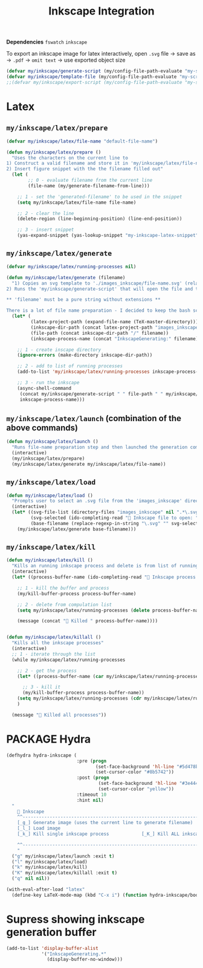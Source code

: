 #+TITLE: Inkscape Integration
#+STARTUP: overview
#+PROPERTY: header-args :tangle yes

*Dependencies*
=fswatch=
=inkscape=

To export an inkscape image for latex interactively, open =.svg= file → save as → =.pdf= → =omit text= → use exported object size

#+BEGIN_SRC emacs-lisp
  (defvar my/inkscape/generate-script (my/config-file-path-evaluate "my-scripts/inkscape/inkscape_generate.sh"))
  (defvar my/inkscape/template-file (my/config-file-path-evaluate "my-scripts/inkscape/inkscape_template.svg"))
  ;;(defvar my/inkscape/export-script (my/config-file-path-evaluate "my-scripts/inkscape/inkscape_export.sh"))
 #+END_SRC

* Latex
** =my/inkscape/latex/prepare=
#+BEGIN_SRC emacs-lisp
  (defvar my/inkscape/latex/file-name "default-file-name")

  (defun my/inkscape/latex/prepare ()
    "Uses the characters on the current line to
  1) Construct a valid filename and store it in 'my/inkscape/latex/file-name'
  2) Insert figure snippet with the the filename filled out"
    (let (
          ;; 0 - evaluate filename from the current line
          (file-name (my/generate-filename-from-line)))

      ;; 1 - set the 'generated-filename' to be used in the snippet
      (setq my/inkscape/latex/file-name file-name)

      ;; 2 - clear the line
      (delete-region (line-beginning-position) (line-end-position))

      ;; 3 - insert snippet
      (yas-expand-snippet (yas-lookup-snippet "my-inkscape-latex-snippet"))))
 #+END_SRC
** =my/inkscape/latex/generate=
#+BEGIN_SRC emacs-lisp
  (defvar my/inkscape/latex/running-processes nil)

  (defun my/inkscape/latex/generate (filename)
    "1) Copies an svg template to './images_inkscape/file-name.svg' (relative to the root directory of the latex project)
  2) Runs the 'my/inkscape/generate-script' that will open the file and track changes to it

  ,** 'filename' must be a pure string without extensions **

  There is a lot of file name preparation - I decided to keep the bash script as clean as possible so evaluate file paths here"
    (let* (
           (latex-project-path (expand-file-name (TeX-master-directory)))
           (inkscape-dir-path (concat latex-project-path "images_inkscape"))
           (file-path (concat inkscape-dir-path "/" filename))
           (inkscape-process-name (concat "InkscapeGenerating:" filename)))

      ;; 1 - create inscape directory
      (ignore-errors (make-directory inkscape-dir-path))

      ;; 2 - add to list of running processes
      (add-to-list 'my/inkscape/latex/running-processes inkscape-process-name)

      ;; 3 - run the inkscape
      (async-shell-command
       (concat my/inkscape/generate-script " " file-path " " my/inkscape/template-file)
       inkscape-process-name)))
 #+END_SRC
** =my/inkscape/latex/launch= (combination of the above commands)
#+BEGIN_SRC emacs-lisp
  (defun my/inkscape/latex/launch ()
    "Runs file-name preparation step and then launched the generation command"
    (interactive)
    (my/inkscape/latex/prepare)
    (my/inkscape/latex/generate my/inkscape/latex/file-name))
 #+END_SRC
** =my/inkscape/latex/load=
#+BEGIN_SRC emacs-lisp
  (defun my/inkscape/latex/load ()
    "Prompts user to select an .svg file from the 'images_inkscape' directory and opens it"
    (interactive)
    (let* ((svg-file-list (directory-files "images_inkscape" nil ".*\.svg"))
           (svg-selected (ido-completing-read "🦑 Inkscape file to open: " svg-file-list))
           (base-filename (replace-regexp-in-string "\.svg" "" svg-selected)))
      (my/inkscape/latex/generate base-filename)))
 #+END_SRC
** =my/inkscape/latex/kill=
#+BEGIN_SRC emacs-lisp
  (defun my/inkscape/latex/kill ()
    "Kills an running inkscape process and delete is from list of running inkscape trackers"
    (interactive)
    (let* ((process-buffer-name (ido-completing-read "🦑 Inkscape process to kill:" my/inkscape/latex/running-processes)))

      ;; 1 - kill the buffer and process
      (my/kill-buffer-process process-buffer-name)

      ;; 2 - delete from compulation list
      (setq my/inkscape/latex/running-processes (delete process-buffer-name my/inkscape/latex/running-processes))

      (message (concat "🦑 Killed " process-buffer-name))))


  (defun my/inkscape/latex/killall ()
    "Kills all the inkscape processes"
    (interactive)
    ;; 1 - iterate through the list
    (while my/inkscape/latex/running-processes

      ;; 2 - get the process
      (let* ((process-buffer-name (car my/inkscape/latex/running-processes)))

        ;; 3 - kill it
        (my/kill-buffer-process process-buffer-name))
      (setq my/inkscape/latex/running-processes (cdr my/inkscape/latex/running-processes))
      )

    (message "🦑 Killed all processes"))
 #+END_SRC
* PACKAGE Hydra
#+BEGIN_SRC emacs-lisp
  (defhydra hydra-inkscape (
                            :pre (progn
                                   (set-face-background 'hl-line "#5d478b")
                                   (set-cursor-color "#8b5742"))
                            :post (progn
                                    (set-face-background 'hl-line "#3e4446")
                                    (set-cursor-color "yellow"))
                            :timeout 10
                            :hint nil)
    "
      🦑 Inkscape                                                              [_q_] quit
      ^^---------------------------------------------------------------------------
      [_g_] Generate image (uses the current line to generate filename)
      [_l_] Load image
      [_k_] Kill single inkscape process		    [_K_] Kill ALL inkscape processes

      ^^---------------------------------------------------------------------------
      "
    ("g" my/inkscape/latex/launch :exit t)
    ("l" my/inkscape/latex/load)
    ("k" my/inkscape/latex/kill)
    ("K" my/inkscape/latex/killall :exit t)
    ("q" nil nil))
 #+END_SRC
#+BEGIN_SRC emacs-lisp
  (with-eval-after-load "latex"
    (define-key LaTeX-mode-map (kbd "C-x i") (function hydra-inkscape/body)))
 #+END_SRC
* Supress showing inkscape generation buffer
#+BEGIN_SRC emacs-lisp
  (add-to-list 'display-buffer-alist
               '("InkscapeGenerating.*"
                 (display-buffer-no-window)))
 #+END_SRC
